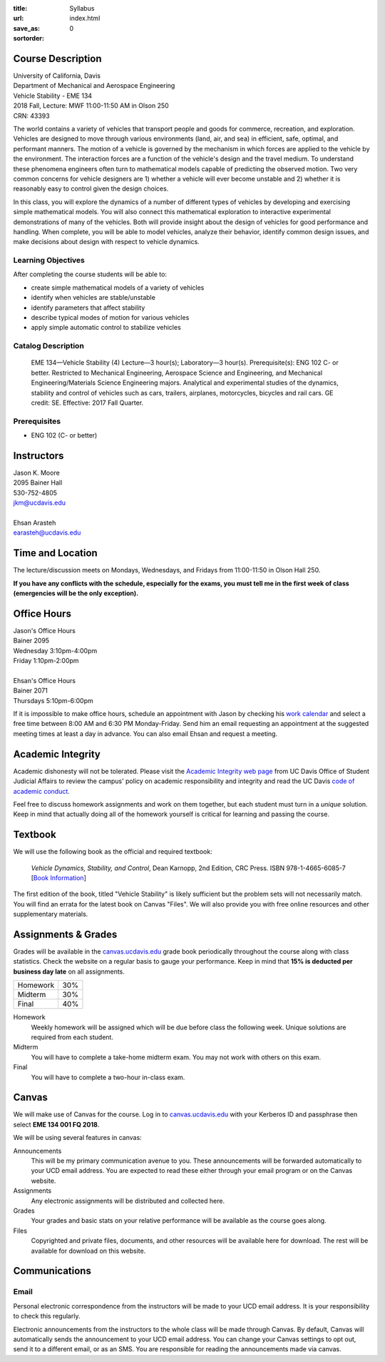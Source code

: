 :title: Syllabus
:url:
:save_as: index.html
:sortorder: 0

Course Description
==================

| University of California, Davis
| Department of Mechanical and Aerospace Engineering
| Vehicle Stability - EME 134
| 2018 Fall, Lecture: MWF 11:00-11:50 AM in Olson 250
| CRN: 43393

The world contains a variety of vehicles that transport people and goods for
commerce, recreation, and exploration. Vehicles are designed to move through
various environments (land, air, and sea) in efficient, safe, optimal, and
performant manners. The motion of a vehicle is governed by the mechanism in
which forces are applied to the vehicle by the environment. The interaction
forces are a function of the vehicle's design and the travel medium. To
understand these phenomena engineers often turn to mathematical models capable
of predicting the observed motion. Two very common concerns for vehicle
designers are 1) whether a vehicle will ever become unstable and 2) whether it
is reasonably easy to control given the design choices.

In this class, you will explore the dynamics of a number of different types of
vehicles by developing and exercising simple mathematical models. You will also
connect this mathematical exploration to interactive experimental
demonstrations of many of the vehicles. Both will provide insight about the
design of vehicles for good performance and handling. When complete, you will
be able to model vehicles, analyze their behavior, identify common design
issues, and make decisions about design with respect to vehicle dynamics.

Learning Objectives
-------------------

After completing the course students will be able to:

- create simple mathematical models of a variety of vehicles
- identify when vehicles are stable/unstable
- identify parameters that affect stability
- describe typical modes of motion for various vehicles
- apply simple automatic control to stabilize vehicles

Catalog Description
-------------------

   EME 134—Vehicle Stability (4)
   Lecture—3 hour(s); Laboratory—3 hour(s). Prerequisite(s): ENG 102 C- or
   better. Restricted to Mechanical Engineering, Aerospace Science and
   Engineering, and Mechanical Engineering/Materials Science Engineering
   majors. Analytical and experimental studies of the dynamics, stability and
   control of vehicles such as cars, trailers, airplanes, motorcycles, bicycles
   and rail cars. GE credit: SE. Effective: 2017 Fall Quarter.

Prerequisites
-------------

- ENG 102 (C- or better)

Instructors
===========

| Jason K. Moore
| 2095 Bainer Hall
| 530-752-4805
| jkm@ucdavis.edu
|
| Ehsan Arasteh
| earasteh@ucdavis.edu

Time and Location
=================

The lecture/discussion meets on Mondays, Wednesdays, and Fridays from
11:00-11:50 in Olson Hall 250.

**If you have any conflicts with the schedule, especially for the exams, you
must tell me in the first week of class (emergencies will be the only
exception).**

Office Hours
============

| Jason's Office Hours
| Bainer 2095
| Wednesday 3:10pm-4:00pm
| Friday 1:10pm-2:00pm
|
| Ehsan's Office Hours
| Bainer 2071
| Thursdays 5:10pm-6:00pm

If it is impossible to make office hours, schedule an appointment with Jason by
checking his `work calendar`_ and select a free time between 8:00 AM and 6:30
PM Monday-Friday. Send him an email requesting an appointment at the suggested
meeting times at least a day in advance. You can also email Ehsan and request a
meeting.

.. _work calendar: http://www.moorepants.info/work-calendar.html

Academic Integrity
==================

Academic dishonesty will not be tolerated. Please visit the `Academic Integrity
web page <http://sja.ucdavis.edu/academic-integrity.html>`_ from UC Davis
Office of Student Judicial Affairs to review the campus' policy on academic
responsibility and integrity and read the UC Davis `code of academic conduct
<http://sja.ucdavis.edu/cac.html>`_.

Feel free to discuss homework assignments and work on them together, but each
student must turn in a *unique* solution. Keep in mind that actually doing all
of the homework yourself is critical for learning and passing the course.

Textbook
========

We will use the following book as the official and required textbook:

   *Vehicle Dynamics, Stability, and Control*, Dean Karnopp, 2nd Edition, CRC Press.
   ISBN 978-1-4665-6085-7 [`Book Information`_]

The first edition of the book, titled "Vehicle Stability" is likely sufficient
but the problem sets will not necessarily match. You will find an errata for
the latest book on Canvas "Files". We will also provide you with free online
resources and other supplementary materials.

.. _Book Information: https://www.crcpress.com/Vehicle-Dynamics-Stability-and-Control-Second-Edition/Karnopp/p/book/9781466560857

Assignments & Grades
====================

Grades will be available in the canvas.ucdavis.edu_ grade book periodically
throughout the course along with class statistics. Check the website on a
regular basis to gauge your performance. Keep in mind that **15% is deducted
per business day late** on all assignments.

==================== =====
Homework             30%
Midterm              30%
Final                40%
==================== =====

.. _canvas.ucdavis.edu: http://canvas.ucdavis.edu

Homework
   Weekly homework will be assigned which will be due before class the
   following week. Unique solutions are required from each student.
Midterm
   You will have to complete a take-home midterm exam. You may not work with
   others on this exam.
Final
   You will have to complete a two-hour in-class exam.

Canvas
======

We will make use of Canvas for the course. Log in to canvas.ucdavis.edu_ with
your Kerberos ID and passphrase then select **EME 134 001 FQ 2018**.

We will be using several features in canvas:

Announcements
   This will be my primary communication avenue to you. These announcements
   will be forwarded automatically to your UCD email address. You are expected
   to read these either through your email program or on the Canvas website.
Assignments
   Any electronic assignments will be distributed and collected here.
Grades
   Your grades and basic stats on your relative performance will be available
   as the course goes along.
Files
   Copyrighted and private files, documents, and other resources will be
   available here for download. The rest will be available for download on this
   website.

Communications
==============

Email
-----

Personal electronic correspondence from the instructors will be made to your
UCD email address. It is your responsibility to check this regularly.

Electronic announcements from the instructors to the whole class will be made
through Canvas. By default, Canvas will automatically sends the announcement to
your UCD email address. You can change your Canvas settings to opt out, send it to a different email, or as an SMS. You are responsible for reading the announcements made via canvas.
